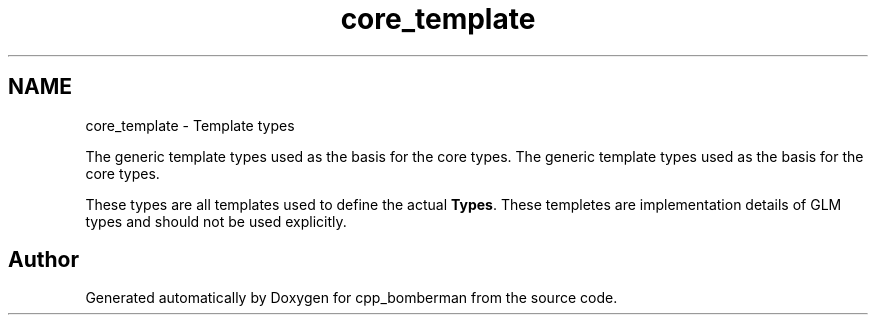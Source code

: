 .TH "core_template" 3 "Sun Jun 7 2015" "Version 0.42" "cpp_bomberman" \" -*- nroff -*-
.ad l
.nh
.SH NAME
core_template \- Template types
.PP
The generic template types used as the basis for the core types\&.  
The generic template types used as the basis for the core types\&. 

These types are all templates used to define the actual \fBTypes\fP\&. These templetes are implementation details of GLM types and should not be used explicitly\&. 
.SH "Author"
.PP 
Generated automatically by Doxygen for cpp_bomberman from the source code\&.
